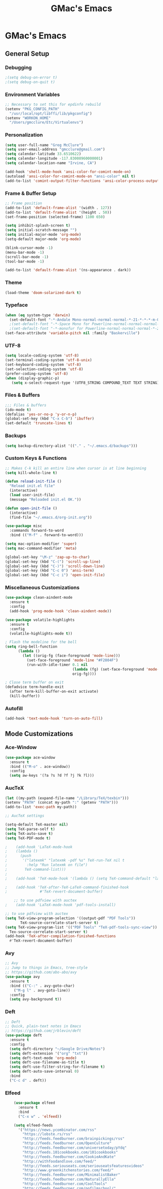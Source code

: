 #+TITLE: GMac's Emacs
#+STARTUP: content

* GMac's Emacs

** General Setup
*** Debugging
    #+BEGIN_SRC emacs-lisp
    ;(setq debug-on-error t)
    ;(setq debug-on-quit t)
    #+END_SRC

*** Environment Variables
    #+BEGIN_SRC emacs-lisp
    ;; Necessary to set this for epdinfo rebuild
    (setenv "PKG_CONFIG_PATH"
      "/usr/local/opt/libffi/lib/pkgconfig")
    (setenv "WORKON_HOME"
      "/Users/gmcclure/Etc/Virtualenvs")
    #+END_SRC

*** Personalization
    #+BEGIN_SRC emacs-lisp
    (setq user-full-name "Greg McClure")
    (setq user-email-address "gmcclure@gmail.com")
    (setq calendar-latitude 33.6510622)
    (setq calendar-longitude -117.83008960000001)
    (setq calendar-location-name "Irvine, CA")

    (add-hook 'shell-mode-hook 'ansi-color-for-comint-mode-on)
    (autoload 'ansi-color-for-comint-mode-on "ansi-color" nil t)
    (add-to-list 'comint-output-filter-functions 'ansi-color-process-output)
    #+END_SRC

*** Frame & Buffer Setup
    #+BEGIN_SRC emacs-lisp
    ;; Frame position
    (add-to-list 'default-frame-alist '(width . 127))
    (add-to-list 'default-frame-alist '(height . 50))
    (set-frame-position (selected-frame) 1100 650)

    (setq inhibit-splash-screen t)
    (setq initial-scratch-message "")
    (setq initial-major-mode 'org-mode)
    (setq-default major-mode 'org-mode)

    (blink-cursor-mode -1)
    (menu-bar-mode -1)
    (scroll-bar-mode -1)
    (tool-bar-mode -1)

    (add-to-list 'default-frame-alist '(ns-appearance . dark))
    #+END_SRC

*** Theme
    #+BEGIN_SRC emacs-lisp
    (load-theme 'doom-solarized-dark t)
    #+END_SRC

*** Typeface
    #+BEGIN_SRC emacs-lisp
    (when (eq system-type 'darwin)
      (set-default-font "-*-Andale Mono-normal-normal-normal-*-21-*-*-*-m-0-iso10646-1"))
      ;(set-default-font "-*-Space Mono for Powerline-normal-normal-normal-*-18-*-*-*-m-0-iso10646-1"))
      ;(set-default-font "-*-monofur for Powerline-normal-normal-normal-*-22-*-*-*-m-0-iso10646-1"))
    (set-face-attribute 'variable-pitch nil :family "Baskerville")
    #+END_SRC

*** UTF-8
    #+BEGIN_SRC emacs-lisp
    (setq locale-coding-system 'utf-8)
    (set-terminal-coding-system 'utf-8-unix)
    (set-keyboard-coding-system 'utf-8)
    (set-selection-coding-system 'utf-8)
    (prefer-coding-system 'utf-8)
    (when (display-graphic-p)
       (setq x-select-request-type '(UTF8_STRING COMPOUND_TEXT TEXT STRING)))
    #+END_SRC

*** Files & Buffers
    #+BEGIN_SRC emacs-lisp
    ;;; Files & buffers
    (ido-mode t)
    (defalias 'yes-or-no-p 'y-or-n-p)
    (global-set-key (kbd "C-x C-b") 'ibuffer)
    (set-default 'truncate-lines t)
    #+END_SRC

*** Backups
    #+BEGIN_SRC emacs-lisp
    (setq backup-directory-alist '(("." . "~/.emacs.d/backups")))
    #+END_SRC

*** Custom Keys & Functions
    #+BEGIN_SRC emacs-lisp
    ;; Makes C-k kill an entire line when cursor is at line beginning
    (setq kill-whole-line t)

    (defun reload-init-file ()
      "Reload init.el file"
      (interactive)
      (load user-init-file)
      (message "Reloaded init.el OK."))
   
    (defun open-init-file ()
      (interactive)
      (find-file "~/.emacs.d/org-init.org"))

    (use-package misc
      :commands forward-to-word
      :bind (("M-f" . forward-to-word)))

    (setq mac-option-modifier 'super)
    (setq mac-command-modifier 'meta)

    (global-set-key "\M-z" 'zap-up-to-char)
    (global-set-key (kbd "C-(") 'scroll-up-line)
    (global-set-key (kbd "C-)") 'scroll-down-line)
    (global-set-key (kbd "C-c 0") 'ansi-term)
    (global-set-key (kbd "C-c i") 'open-init-file)
    #+END_SRC

*** Miscellaneous Customizations
    #+BEGIN_SRC emacs-lisp
    (use-package clean-aindent-mode
      :ensure t
      :config
      (add-hook 'prog-mode-hook 'clean-aindent-mode))

    (use-package volatile-highlights
      :ensure t
      :config
      (volatile-highlights-mode t))

    ; Flash the modeline for the bell
    (setq ring-bell-function
          (lambda ()
            (let ((orig-fg (face-foreground 'mode-line)))
              (set-face-foreground 'mode-line "#F2804F")
              (run-with-idle-timer 0.1 nil
                                   (lambda (fg) (set-face-foreground 'mode-line fg))
                                   orig-fg))))

    ; Close term buffer on exit
    (defadvice term-handle-exit
      (after term-kill-buffer-on-exit activate)
      (kill-buffer))
    #+END_SRC

*** Autofill
    #+BEGIN_SRC emacs-lisp
    (add-hook 'text-mode-hook 'turn-on-auto-fill)
    #+END_SRC

** Mode Customizations
*** Ace-Window
    #+BEGIN_SRC emacs-lisp
    (use-package ace-window
      :ensure t
      :bind (("M-o" . ace-window))
      :config
      (setq aw-keys '(?a ?s ?d ?f ?j ?k ?l)))
    #+END_SRC

*** AucTeX
    #+BEGIN_SRC emacs-lisp
    (let ((my-path (expand-file-name "/Library/TeX/texbin")))
    (setenv "PATH" (concat my-path ":" (getenv "PATH")))
    (add-to-list 'exec-path my-path)) 
    
    ;; AucTeX settings

    (setq-default TeX-master nil)
    (setq TeX-parse-self t)
    (setq TeX-auto-save t)    
    (setq TeX-PDF-mode t)
    
    ;    (add-hook 'LaTeX-mode-hook
    ;    (lambda ()
    ;      (push
    ;       '("latexmk" "latexmk -pdf %s" TeX-run-TeX nil t
    ;         :help "Run latexmk on file")
    ;        TeX-command-list)))
    ;
    ;    (add-hook 'TeX-mode-hook '(lambda () (setq TeX-command-default "latexmk")))
    
    ;    (add-hook 'TeX-after-TeX-LaTeX-command-finished-hook
    ;               #'TeX-revert-document-buffer)
        
        ;; to use pdfview with auctex
    ;    (add-hook 'LaTeX-mode-hook 'pdf-tools-install)
        
    ;; to use pdfview with auctex
    (setq TeX-view-program-selection '((output-pdf "PDF Tools"))
           TeX-source-correlate-start-server t)
    (setq TeX-view-program-list '(("PDF Tools" "TeX-pdf-tools-sync-view"))
      Tex-source-correlate-start-server t)
    (add-hook 'TeX-after-compilation-finished-functions
      #'TeX-revert-document-buffer)
    #+END_SRC

*** Avy
    #+BEGIN_SRC emacs-lisp
    ;; Avy
    ;; Jump to things in Emacs, tree-style
    ;; https://github.com/abo-abo/avy
    (use-package avy
      :ensure t
      :bind (("C-:" . avy-goto-char)
        ("M-g l" . avy-goto-line))
      :config
      (setq avy-background t))
    #+END_SRC

*** Deft
    #+BEGIN_SRC emacs-lisp
    ;; Deft
    ;; Quick, plain-text notes in Emacs
    ;; https://github.com/jrblevin/deft
    (use-package deft
      :ensure t
      :config
      (setq deft-directory "~/Google Drive/Notes")
      (setq deft-extension '("org" "txt"))
      (setq deft-text-mode 'org-mode)
      (setq deft-use-filename-as-title t)
      (setq deft-use-filter-string-for-filename t)
      (setq deft-auto-save-interval 0)
      :bind
      ("C-c d" . deft))
    #+END_SRC

*** Elfeed
    #+BEGIN_SRC emacs-lisp
    (use-package elfeed
      :ensure t
      :bind
      ("C-x w" . 'elfeed))

    (setq elfeed-feeds
      '("https://news.ycombinator.com/rss"
        "https://lobste.rs/rss"
        "http://feeds.feedburner.com/brainpickings/rss"
        "http://feeds.feedburner.com/OpenCulture"
        "http://feeds.feedburner.com/universetoday/pYdq"
        "http://feeds.101cookbooks.com/101cookbooks"
        "http://feeds.feedburner.com/CookieAndKate"
        "http://withfoodandlove.com/feed/"
        "http://feeds.seriouseats.com/seriouseatsfeaturesvideos"
        "http://www.greenkitchenstories.com/feed/"
        "http://feeds.feedburner.com/MinimalistBaker"
        "http://feeds.feedburner.com/NaturallyElla"
        "http://feeds.feedburner.com/CoolTools"
        "http://feeds.feedburner.com/nofilmschool/"
        "http://love-python.blogspot.com/feeds/posts/default"
        "http://feeds.feedburner.com/CssTricks"
        "http://feeds.feedburner.com/Bludice"
        "http://www.raywenderlich.com/category/swift/feed"
        "https://www.hackingwithswift.com/articles/rss"
        "http://feeds.feedburner.com/Catswhocode"
        "http://www.techiedelight.com/feed/"
        "http://feeds.feedburner.com/catonmat"
        "http://programmingpraxis.com/feed/"
        "http://feeds.feedburner.com/filmmakeriq"
        "http://osxdaily.com/feed/"
        "http://feeds.feedburner.com/Noupe"
        "http://feeds.feedburner.com/design-milk"
        "http://feeds.feedburner.com/weburbanist"
        "http://feeds.feedburner.com/colossal"
        "http://rss1.smashingmagazine.com/feed/"
        "http://penpaperpencil.net/rss"
        "http://www.pencilrevolution.com/feed/"
        "http://feeds.feedburner.com/NotebookStories"
        "http://wellappointeddesk.com/feed/"
        "http://feeds.feedburner.com/penaddict/XQKI"
        "http://therecordingrevolution.com/feed/"
        "http://www.soundonsound.com/news/sosrssfeed.php"
        "http://www.gearjunkies.com/feed/"
        "http://www.factmag.com/feed/"
        "https://feedity.com/musicradar-com/VFtaWlJW.rss"
        "http://www.theguitarjournal.com/feed/"
        "http://www.premierguitar.com/rss/Magazine.aspx"
        "http://www.carryology.com/feed/"
        "http://xkcd.com/rss.xml"
        "http://www.laist.com/index.rdf"
        "http://feeds.feedburner.com/thesartorialist"
	"http://feedpress.me/wink"
        "http://tetw.tumblr.com/rss"))

;    (use-package elfeed-org
;      :ensure t
;      :config
;      (elfeed-org)
;      (setq rmh-elfeed-org-files (list "~/Google Drive/Org/elfeed.org")))
    #+END_SRC

*** Exec-Path-From-Shell
    #+BEGIN_SRC emacs-lisp
    ;; Get environment variables such as $PATH from the shell
    (use-package exec-path-from-shell
      :ensure t
      :config
      (exec-path-from-shell-initialize))
    #+END_SRC

*** Diary
    #+BEGIN_SRC emacs-lisp
    (setq diary-file "~/Google Drive/Org/Diary")
    #+END_SRC

*** Dired
    #+BEGIN_SRC emacs-lisp
    ;; Dired
    (setq dired-listing-switches "-alh")
    (setq dired-recursive-copies (quote always))
    (setq dired-recursive-deletes (quote top))

    ;; Dired-x
    (require 'dired-x)
    (setq-default dired-omit-files-p t) ; Buffer local variable
    (setq dired-omit-files (concat dired-omit-files "\\|^\\..+$"))
    #+END_SRC
    
*** Elpy
    #+BEGIN_SRC emacs-lisp
    (when (require 'elpy nil t)
      (elpy-enable))
    (setq elpy-shell-echo-output nil
          python-shell-interpreter "ipython"
          python-shell-interpreter-args "--simple-prompt -c exec('__import__(\\'readline\\')') -i")
    #+END_SRC
*** Flyspell
    #+BEGIN_SRC emacs-lisp
    (setq ispell-program-name "/usr/local/bin/aspell")
    #+END_SRC

*** Helm
    #+BEGIN_SRC emacs-lisp
    (use-package helm
    :ensure t
    :config

    ;; Must set before helm-config
    (setq helm-command-prefix-key "C-c h")
 
    (require 'helm-config)
    (require 'helm-eshell)
    (require 'helm-files)
    (require 'helm-grep)
 
    (define-key helm-map (kbd "<tab>") 'helm-execute-persistent-action) ; rebind tab to do persistent action
    (define-key helm-map (kbd "C-i") 'helm-execute-persistent-action) ; make TAB works in terminal
    (define-key helm-map (kbd "C-z")  'helm-select-action) ; list actions using C-z
 
    (define-key helm-grep-mode-map (kbd "<return>")  'helm-grep-mode-jump-other-window)
    (define-key helm-grep-mode-map (kbd "n")  'helm-grep-mode-jump-other-window-forward)
    (define-key helm-grep-mode-map (kbd "p")  'helm-grep-mode-jump-other-window-backward)
 
    (setq
     helm-google-suggest-use-curl-p t
     helm-scroll-amount 4 ; scroll 4 lines other window using M-<next>/M-<prior>
     helm-quick-update t ; do not display invisible candidates
     helm-idle-delay 0.01 ; be idle for this many seconds, before updating in delayed sources.
     helm-input-idle-delay 0.01 ; be idle for this many seconds, before updating candidate buffer
     helm-ff-search-library-in-sexp t ; search for library in `require' and `declare-function' sexp.
 
     helm-split-window-default-side 'other ;; open helm buffer in another window
     helm-split-window-in-side-p t ;; open helm buffer inside current window, not occupy whole other window
     helm-buffers-favorite-modes (append helm-buffers-favorite-modes
 					'(picture-mode artist-mode))
     helm-candidate-number-limit 100 ; limit the number of displayed canidates
     helm-M-x-requires-pattern 0     ; show all candidates when set to 0
     helm-boring-file-regexp-list
     '("\\.git$" "\\.hg$" "\\.svn$" "\\.CVS$" "\\._darcs$" "\\.la$" "\\.o$" "\\.i$") ; do not show these files in helm buffer
     helm-ff-file-name-history-use-recentf t
     helm-move-to-line-cycle-in-source t ; move to end or beginning of source
                                          ; when reaching top or bottom of source.
     ido-use-virtual-buffers t      ; Needed in helm-buffers-list
     helm-buffers-fuzzy-matching t          ; fuzzy matching buffer names when non--nil
                                          ; useful in helm-mini that lists buffers
    )
 
    (set-face-attribute 'helm-selection nil
                        :background "deepskyblue4"
			:foreground "white")

    ;; Save current position to mark ring when jumping to a different place
    (add-hook 'helm-goto-line-before-hook 'helm-save-current-pos-to-mark-ring)
   
    (helm-mode 1)
  
    :bind
    ("M-x" . helm-M-x)
    ;("C-x C-m" . helm-M-x)
    ("C-;" . helm-M-x)
    ("C-x b" . helm-mini)
    ("C-x C-f" . helm-find-files))
    #+END_SRC

*** Hydra
    #+BEGIN_SRC emacs-lisp
    (use-package hydra
      :ensure t)
    #+END_SRC

*** Hippie-Expand
    #+BEGIN_SRC emacs-lisp
    (global-set-key "\M-/" 'hippie-expand)    
    #+END_SRC

*** Ivy (Swiper)
    #+BEGIN_SRC emacs-lisp
    (use-package ivy
      :ensure try
      :config
      (ivy-mode 1)
      (setq ivy-use-virtual-buffers t)
      (setq enable-recursive-minibuffers t)
      (setq ivy-count-format "(%d/%d) "))

    (use-package swiper
      :bind
      ("C-s" . 'swiper))
    #+END_SRC

*** Magit
    #+BEGIN_SRC emacs-lisp
    (global-set-key (kbd "C-x g") 'magit-status)
    #+END_SRC

*** COMMENT Mu4e
    #+BEGIN_SRC emacs-lisp
    ;; Mu4e
    (add-to-list 'load-path "/usr/local/Cellar/mu/1.0/share/emacs/site-lisp/mu/mu4e")
    (setq mu4e-mu-binary (executable-find "/usr/local/bin/mu"))
    (require 'mu4e)
    (require 'org-mu4e)
    (global-set-key (kbd "C-c m") 'mu4e)
    
    (setq mail-user-agent 'mu4e-user-agent)

    ;; default
    (setq mu4e-maildir (expand-file-name "~/Maildir/Gmail"))
    (setq mu4e-drafts-folder "/[Gmail].Drafts")
    (setq mu4e-sent-folder   "/[Gmail].Sent Mail")
    (setq mu4e-trash-folder  "/[Gmail].Trash")
    (setq mu4e-refile-folder  "/[Gmail].All Mail")
    
    ;; don't save message to Sent Messages, Gmail/IMAP takes care of this
    (setq mu4e-sent-messages-behavior 'delete)

    ;; needed for mbsync
    (setq mu4e-change-filenames-when-moving t)
    
    ;; (See the documentation for `mu4e-sent-messages-behavior' if you have
    ;; additional non-Gmail addresses and want assign them different
    ;; behavior.)

    ;; a little something about me
    (setq
      user-email-address "gmcclure@gmail.com"
      user-full-name "Greg McClure"
      mu4e-compose-signature
       (concat
         "Peace, love, global cooling,\n"
	 "// G\n"))

    ;; setup some handy shortcuts
    ;; you can quickly switch to your Inbox -- press ``ji''
    ;; then, when you want archive some messages, move them to
    ;; the 'All Mail' folder by pressing ``ma''.
    
    (setq mu4e-maildir-shortcuts
        '(("/INBOX"               . ?i)
    	  ("/[Gmail].Sent Mail"   . ?s)
    	  ("/[Gmail].Trash"       . ?t)
    	  ("/[Gmail].All Mail"    . ?a)))
    
    ;; allow for updating mail using 'U' in the main view:
    (setq mu4e-get-mail-command "mbsync Gmail")

    (setq mu4e-view-show-images t)
    (when (fboundp 'imagemagick-register-types)
      (imagemagick-register-types))

    (add-to-list 'mu4e-view-actions
      '("ViewInBrowser" . mu4e-action-view-in-browser) t)

    ;; render html to text
    ;(setq mu4e-html2text-command
    ;  "textutil -stdin -format html -convert txt -stdout")

    ;; sending mail
    (require 'smtpmail)
    (setq message-send-mail-function 'smtpmail-send-it
       starttls-use-gnutls t
       smtpmail-starttls-credentials '(("smtp.gmail.com" 587 nil nil))
       smtpmail-auth-credentials (expand-file-name "~/.authinfo")
       smtpmail-default-smtp-server "smtp.gmail.com"
       smtpmail-smtp-server "smtp.gmail.com"
       smtpmail-smtp-service 587)

    ;; no need to keep the buffer around after the message is sent
    (setq message-kill-buffer-on-exit t)

    ;; some org functionality in the compose buffer
    (add-hook 'message-mode-hook 'turn-on-orgtbl)
    (add-hook 'message-mode-hook 'turn-on-orgstruct++)

    (setq mu4e-attachment-dir  "~/Downloads")

    (setq mu4e-compose-format-flowed t)

    ;; in progress ...
    (defun msg-to-pdf (msg)
    "Convert msg to pdf and show it in Preview."
      (shell-command
       (format "/usr/local/bin/wkhtmltopdf %s /Tmp/Email-PDFs/email.pdf" msg)))

    (add-to-list 'mu4e-view-actions
      '("mac pdf" . msg-to-pdf) t)
    #+END_SRC

*** Org
    #+BEGIN_SRC emacs-lisp
    (require 'org-install)
 
    (require 'org-bullets)
    (add-hook 'org-mode-hook (lambda () (org-bullets-mode 1)))
    (setq org-ellipsis "⤵")
 
    (setq org-directory "~/Google Drive/Org")
 
    (global-set-key "\C-cl" 'org-store-link)
    (global-set-key "\C-cc" 'org-capture)
    (global-set-key "\C-ca" 'org-agenda)
    (global-set-key "\C-cb" 'org-iswitchb)
 
    (setq org-agenda-files 
      (list
        "~/Google Drive/Org/journal.org"
        "~/Google Drive/Org/life.org"
	"~/Google Drive/Org/notes.org"
	"~/Google Drive/Org/todos.org"))

    (setq org-log-done 'time)
    (setq org-default-notes-file "~/Google Drive/Org/notes.org")
    (global-set-key (kbd "C-c o")
 		   (lambda () (interactive) (find-file "~/Google Drive/Org/life.org")))
 
    (require 'org-journal)
    (setq org-journal-dir "~/Google Drive/Journal")

    (setq org-clock-persist 'history)
    (org-clock-persistence-insinuate)

    (setq org-capture-templates
      '(("t" "Todo" entry (file+headline "~/Google Drive/Org/todos.org" "TODOs")
             "* TODO %?\n")
	("j" "Post" entry (file+datetree "~/Google Drive/Org/journal.org")
	     "* %U %^{Title}\n %?")))

    (defun org-force-open-current-window ()
      (interactive)
      (let ((org-link-frame-setup (quote
                                   ((vm . vm-visit-folder-other-frame)
    			            (vm-imap . vm-visit-imap-folder-other-frame)
    				    (gnus . org-gnus-no-new-news)
    				    (file . find-file)
    				    (wl . wl-other-frame)))
              ))
        (org-open-at-point)))
    
    ;; Depending on universal argument try opening link
    (defun org-open-maybe (&optional arg)
      (interactive "P")
      (if arg
          (org-open-at-point)
        (org-force-open-current-window)))

    ;; Redefine file opening without clobbering universal argumnet
    (define-key org-mode-map "\C-c\C-o" 'org-open-maybe)

    ;; Speed commands
    (setq org-use-speed-commands t)

    ;; Avoid edits in invisible areas
    (setq org-catch-invisible-edits 'show-and-error)

    (setq org-cycle-separator-lines 0)
    #+END_SRC

*** Org-Drill
    #+BEGIN_SRC emacs-lisp
    (add-to-list 'load-path "~/Etc/Lib/org-mode/contrib/lisp/")
    (use-package org-drill
      :config (progn
                (add-to-list 'org-modules 'org-drill)
		(setq org-drill-add-random-noise-to-intervals-p t)
		(setq org-drill-hint-separator "||")
		(setq org-drill-left-cloze-delimiter "<|")
		(setq org-drill-right-cloze-delimiter "|>")
		(setq org-drill-learn-fraction 0.25)))
    #+END_SRC

*** Page Break Lines
     #+BEGIN_SRC emacs-lisp
     (use-package page-break-lines)
     #+END_SRC

*** PowerThesaurus
     #+BEGIN_SRC emacs-lisp
    (use-package powerthesaurus
      :ensure t
      :bind
      ("M-p" . 'powerthesaurus-lookup-word-at-point))
     #+END_SRC

*** Projectile
    #+BEGIN_SRC emacs-lisp
    (use-package projectile
      :ensure t
      :config
      (projectile-global-mode)
      (setq projectile-completion-system 'helm)
      (helm-projectile-on)
      (define-key projectile-mode-map (kbd "C-c p") 'projectile-command-map))
    #+END_SRC

*** PDF-Tools
    #+BEGIN_SRC emacs-lisp
    (use-package pdf-tools
      :ensure t
      :config
      (custom-set-variables
        '(pdf-tools-handle-upgrades nil)) ; Use brew upgrade pdf-tools instead.
      (setq pdf-info-epdfinfo-program "/usr/local/bin/epdfinfo"))
    (pdf-tools-install)
    #+END_SRC

*** Slime
    #+BEGIN_SRC emacs-lisp
    (setq inferior-lisp-program "/usr/local/bin/sbcl")
    (setq slime-contribs '(slime-fancy))
    #+END_SRC

*** Spaceline
    #+BEGIN_SRC emacs-lisp
      ; The ns-use-srgb-colorspace setting makes spaceline colors
      ; consistent, but it also dulls the colors of the theme.
      ;(setq ns-use-srgb-colorspace nil)

      (use-package spaceline
	:ensure t
	:config
	(spaceline-emacs-theme)
	(spaceline-helm-mode 1)
	(powerline-reset))
    #+END_SRC

*** Web-Mode
    #+BEGIN_SRC emacs-lisp
    (use-package web-mode
      :ensure t
      :init
      (setq web-mode-markup-indent-offset 2)
      (setq web-mode-code-indent-offset 2)
      (setq web-mode-css-indent-offset 2)

      (setq web-mode-enable-auto-pairing t)
      (setq web-mode-enable-auto-expanding t)
      (setq web-mode-enable-css-colorization t)
      :mode
      (("\\.phtml\\'" . web-mode)
       ("\\.tpl\\.php\\'" . web-mode)
       ("\\.[agj]sp\\'" . web-mode)
       ("\\.as[cp]x\\'" . web-mode)
       ("\\.erb\\'" . web-mode)
       ("\\.mustache\\'" . web-mode)
       ("\\.djhtml\\'" . web-mode)))
    #+END_SRC

*** Which-Key
    #+BEGIN_SRC emacs-lisp
    (use-package which-key
      :ensure t
      :config
      (which-key-mode 1))
    #+END_SRC

*** YASnippet
    #+BEGIN_SRC emacs-lisp
    (use-package yasnippet
      :ensure t)
    (yas-global-mode 1)
    (setq yas-snippet-dirs '("/.emacs.d/snippets"))
    #+END_SRC
